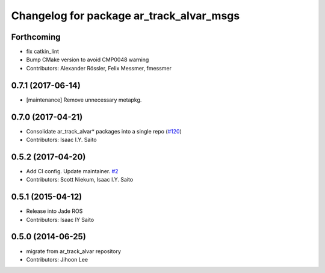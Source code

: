 ^^^^^^^^^^^^^^^^^^^^^^^^^^^^^^^^^^^^^^^^^
Changelog for package ar_track_alvar_msgs
^^^^^^^^^^^^^^^^^^^^^^^^^^^^^^^^^^^^^^^^^

Forthcoming
-----------
* fix catkin_lint
* Bump CMake version to avoid CMP0048 warning
* Contributors: Alexander Rössler, Felix Messmer, fmessmer

0.7.1 (2017-06-14)
------------------
* [maintenance] Remove unnecessary metapkg.

0.7.0 (2017-04-21)
------------------
* Consolidate ar_track_alvar* packages into a single repo (`#120 <https://github.com/sniekum/ar_track_alvar/issues/120>`_)
* Contributors: Isaac I.Y. Saito

0.5.2 (2017-04-20)
------------------
* Add CI config. Update maintainer. `#2 <https://github.com/sniekum/ar_track_alvar_msgs/issues/2>`_
* Contributors: Scott Niekum, Isaac I.Y. Saito

0.5.1 (2015-04-12)
------------------
* Release into Jade ROS
* Contributors: Isaac IY Saito

0.5.0 (2014-06-25)
------------------
* migrate from ar_track_alvar repository
* Contributors: Jihoon Lee
